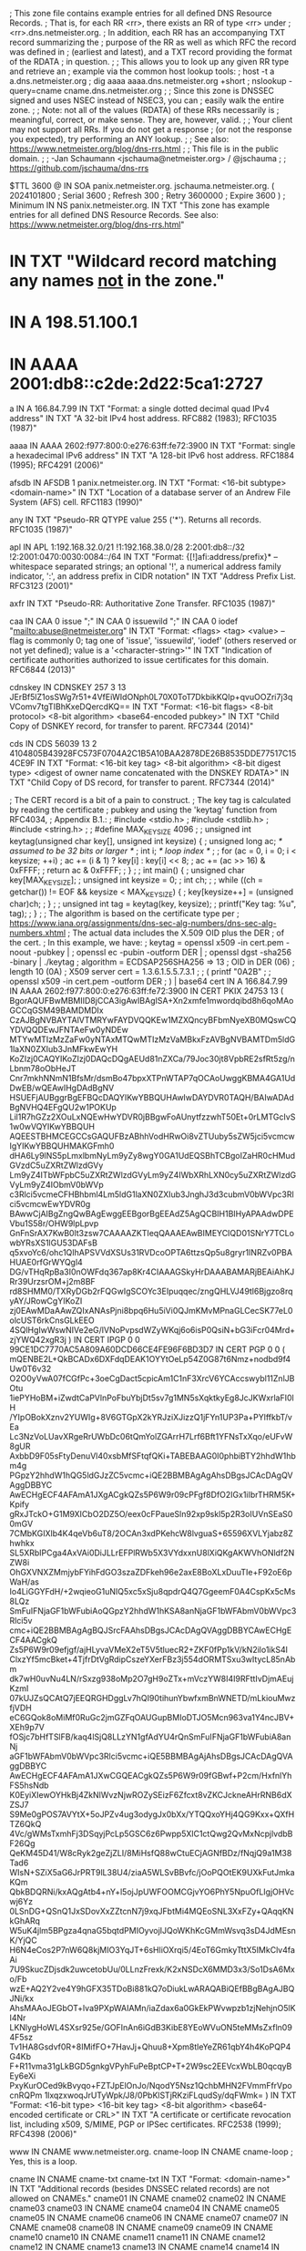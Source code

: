; This zone file contains example entries for all defined DNS Resource Records.
; That is, for each RR <rr>, there exists an RR of type <rr> under
; <rr>.dns.netmeister.org.
; In addition, each RR has an accompanying TXT record summarizing the
; purpose of the RR as well as which RFC the record was defined in
; (earliest and latest), and a TXT record providing the format of the RDATA
; in question.
;
; This allows you to look up any given RR type and retrieve an
; example via the common host lookup tools:
;   host -t a a.dns.netmeister.org
;   dig aaaa aaaa.dns.netmeister.org +short
;   nslookup -query=cname cname.dns.netmeister.org
;
; Since this zone is DNSSEC signed and uses NSEC instead of NSEC3, you can
; easily walk the entire zone.
;
; Note: not all of the values (RDATA) of these RRs necessarily is
; meaningful, correct, or make sense.  They are, however, valid.
;
; Your client may not support all RRs.  If you do not get a response
; (or not the response you expected), try performing an ANY lookup.
;
; See also: https://www.netmeister.org/blog/dns-rrs.html
;
; This file is in the public domain.
;
; -Jan Schaumann <jschauma@netmeister.org> / @jschauma
;
; https://github.com/jschauma/dns-rrs

$TTL	3600
@	IN	SOA	panix.netmeister.org. jschauma.netmeister.org. (
				2024101800	; Serial
				3600		; Refresh
				300		; Retry
				3600000		; Expire
				3600 )		; Minimum
	IN	NS	panix.netmeister.org.
	IN	TXT	"This zone has example entries for all defined DNS Resource Records. See also: https://www.netmeister.org/blog/dns-rrs.html"


*	IN	TXT	"Wildcard record matching any names _not_ in the zone."
*	IN	A	198.51.100.1
*	IN	AAAA	2001:db8::c2de:2d22:5ca1:2727

a	IN	A	166.84.7.99
	IN	TXT	"Format: a single dotted decimal quad IPv4 address"
	IN	TXT	"A 32-bit IPv4 host address. RFC882 (1983); RFC1035 (1987)"

aaaa	IN	AAAA    2602:f977:800:0:e276:63ff:fe72:3900
	IN	TXT	"Format: single a hexadecimal IPv6 address"
	IN	TXT	"A 128-bit IPv6 host address. RFC1884 (1995); RFC4291 (2006)"

afsdb	IN	AFSDB	1 panix.netmeister.org.
	IN	TXT	"Format: <16-bit subtype> <domain-name>"
	IN	TXT	"Location of a database server of an Andrew File System (AFS) cell. RFC1183 (1990)"

any	IN	TXT	"Pseudo-RR QTYPE value 255 ('*'). Returns all records. RFC1035 (1987)"

apl	IN	APL	1:192.168.32.0/21 !1:192.168.38.0/28 2:2001:db8::/32 !2:2001:0470:0030:0084::/64
	IN	TXT	"Format: {[!]afi:address/prefix}* -- whitespace separated strings; an optional '!', a numerical address family indicator, ':', an address prefix in CIDR notation"
	IN	TXT	"Address Prefix List. RFC3123 (2001)"

axfr	IN	TXT	"Pseudo-RR: Authoritative Zone Transfer. RFC1035 (1987)"

caa	IN	CAA	0 issue ";"
	IN	CAA	0 issuewild ";"
	IN	CAA	0 iodef "mailto:abuse@netmeister.org"
	IN	TXT	"Format: <flags> <tag> <value> -- flag is commonly 0; tag one of 'issue', 'issuewild', 'iodef' (others reserved or not yet defined); value is a '<character-string>'"
	IN	TXT	"Indication of certificate authorities authorized to issue certificates for this domain. RFC6844 (2013)"

cdnskey	IN	CDNSKEY	257 3 13 JErBf5lZ1osSWg7r51+4VfEiWIdONph0L70X0ToT7DkbikKQIp+qvuOOZri7j3qVComv7tgTIBhKxeDQercdKQ==
	IN	TXT	"Format: <16-bit flags> <8-bit protocol> <8-bit algorithm> <base64-encoded pubkey>"
	IN	TXT	"Child Copy of DSNKEY record, for transfer to parent. RFC7344 (2014)"

cds	IN	CDS	56039 13 2 4104805B43928FC573F0704A2C1B5A10BAA2878DE26B8535DDE77517C154CE9F
	IN	TXT	"Format: <16-bit key tag> <8-bit algorithm> <8-bit digest type> <digest of owner name concatenated with the DNSKEY RDATA>"
	IN	TXT	"Child Copy of DS record, for transfer to parent. RFC7344 (2014)"

; The CERT record is a bit of a pain to construct.
; The key tag is calculated by reading the certificate
; pubkey and using the 'keytag' function from RFC4034,
; Appendix B.1.:
;  #include <stdio.h>
;  #include <stdlib.h>
;  #include <string.h>
;
;  #define MAX_KEY_SIZE 4096
;
;  unsigned int keytag(unsigned char key[], unsigned int keysize) {
;    unsigned long ac;     /* assumed to be 32 bits or larger */
;    int i;                /* loop index */
;
;    for (ac = 0, i = 0; i < keysize; ++i)
;        ac += (i & 1) ? key[i] : key[i] << 8;
;    ac += (ac >> 16) & 0xFFFF;
;    return ac & 0xFFFF;
;  }
;
;  int main() {
;    unsigned char key[MAX_KEY_SIZE];
;    unsigned int keysize = 0;
;    int ch;
;
;    while ((ch = getchar()) != EOF && keysize < MAX_KEY_SIZE) {
;        key[keysize++] = (unsigned char)ch;
;    }
;
;    unsigned int tag = keytag(key, keysize);
;    printf("Key tag: %u\n", tag);
;  }
; 
; The algorithm is based on the certificate type per
; https://www.iana.org/assignments/dns-sec-alg-numbers/dns-sec-alg-numbers.xhtml
; The actual data includes the X.509 OID plus the DER
; of the cert.
; In this example, we have:
; keytag = openssl x509 -in cert.pem -noout -pubkey | 
;            openssl ec -pubin -outform DER |
;            openssl dgst -sha256 -binary | ./keytag
; algorithm = ECDSAP256SHA256 => 13
; OID in DER (06)
; length 10 (0A)
; X509 server cert = 1.3.6.1.5.5.7.3.1
; 
; ( printf "\x06\x0A\x2B\x01\x05\x05\x07\x03\x01" ;
;   openssl x509 -in cert.pem -outform DER ; ) | base64
cert	IN	A	166.84.7.99
	IN	AAAA    2602:f977:800:0:e276:63ff:fe72:3900
	IN	CERT	PKIX 24753 13 (
			BgorAQUFBwMBMIID8jCCA3igAwIBAgISA+Xn2xmfe1mwordqibd8h6qoMAoGCCqGSM49BAMDMDIx
			CzAJBgNVBAYTAlVTMRYwFAYDVQQKEw1MZXQncyBFbmNyeXB0MQswCQYDVQQDEwJFNTAeFw0yNDEw
			MTYwMTIzMzZaFw0yNTAxMTQwMTIzMzVaMBkxFzAVBgNVBAMTDm5ldG1laXN0ZXIub3JnMFkwEwYH
			KoZIzj0CAQYIKoZIzj0DAQcDQgAEUd81nZXCa/79Joc30jt8VpbRE2sfRt5zg/nLbnm78oObHeJT
			Cnr7mkhNNmN1BfsMr/dsmBo47bpxXTPnWTAP7qOCAoUwggKBMA4GA1UdDwEB/wQEAwIHgDAdBgNV
			HSUEFjAUBggrBgEFBQcDAQYIKwYBBQUHAwIwDAYDVR0TAQH/BAIwADAdBgNVHQ4EFgQU2w1POKUp
			Lil1R7hGZz2XOuLxNQEwHwYDVR0jBBgwFoAUnytfzzwhT50Et+0rLMTGcIvS1w0wVQYIKwYBBQUH
			AQEESTBHMCEGCCsGAQUFBzABhhVodHRwOi8vZTUuby5sZW5jci5vcmcwIgYIKwYBBQUHMAKGFmh0
			dHA6Ly9lNS5pLmxlbmNyLm9yZy8wgY0GA1UdEQSBhTCBgoIZaHR0cHMudGVzdC5uZXRtZWlzdGVy
			Lm9yZ4ITbWFpbC5uZXRtZWlzdGVyLm9yZ4IWbXRhLXN0cy5uZXRtZWlzdGVyLm9yZ4IObmV0bWVp
			c3Rlci5vcmeCFHBhbml4Lm5ldG1laXN0ZXIub3JnghJ3d3cubmV0bWVpc3Rlci5vcmcwEwYDVR0g
			BAwwCjAIBgZngQwBAgEwggEEBgorBgEEAdZ5AgQCBIH1BIHyAPAAdwDPEVbu1S58r/OHW9lpLpvp
			GnFnSrAX7KwB0lt3zsw7CAAAAZKTIeqQAAAEAwBIMEYCIQD01SNrY7TCLowbYRsXS1lGU53DAFsB
			q5xvoYc6/ohc1QIhAPSVVdXSUs31RVDcoOPTA6ttzsQp5u8gryr1INRZv0PBAHUAE0rfGrWYQgl4
			DG/vTHqRpBa3I0nOWFdq367ap8Kr4CIAAAGSkyHrDAAABAMARjBEAiAhKJRr39UrzsrOM+j2m8BF
			rd8SHMM0/TXRyDGb2rFQGwIgSCOYc3EIpuqqec/zngQHLVJ49tl6Bjgzo8rqyAY/JRowCgYIKoZI
			zj0EAwMDaAAwZQIxANAsPjni8bpq6Hu5iVi0QJmKMvMPnaGLCecSK77eL0olcUST6rkCnsGLkEEO
			4SQlHgIwWswNIVe2eG/lVNoPvpsdWZyWKqj6o6isP0QsiN+bG3iFcr04Mrd+zjYWQ42xgR3j
			)
	IN	CERT	IPGP 0 0 99CE1DC7770AC5A809A60DCD66CE4FE96F6BD3D7
	IN	CERT	PGP 0 0 (
			mQENBE2L+QkBCADx6DXFdqDEAK1OYYtOeLp54Z0G87t6Nmz+nodbd9f4Uw0T6v32
			O2O0yVwA07fCGfPc+3oeCgDact5cpicAm1C1nF3XrcV6YCAccswybl11ZnlJBOtu
			1iePYHoBM+iZwdtCaPVlnPoFbuYbjDt5sv7g1MN5sXqktkyEg8JcJKWxrlaFI0lH
			/YIpOBokXznv2YUWIg+8V6GTGpX2kYRJziXJizzQ1jFYn1UP3Pa+PYlffkbT/vEa
			Lc3NzVoLUavXRgeRrUWbDc06tQmYolZGArrH7Lrf6Bft1YFNsTxXqo/eUFvW8gUR
			AxbbD9F05sFtyDenuVl40xsbMfSFtqfQKi+TABEBAAG0I0phbiBTY2hhdW1hbm4g
			PGpzY2hhdW1hQG5ldGJzZC5vcmc+iQE2BBMBAgAgAhsDBgsJCAcDAgQVAggDBBYC
			AwECHgECF4AFAmA1JXgACgkQZs5P6W9r09cPFgf8DfO2IGx1iIbrTHRM5K+Kpify
			gRxJTckO+G1M9XICbO2DZ5O/eex0cFPaueSln92xp9skl5p2R3oIUVnSEaS00mGV
			7CMbKGIXlb4K4qeVb6uT8/2OCAn3xdPKehcW8lvguaS+65596XVLYjabz8Zhwhkx
			SL5XRbIPCga4AxVAi0DiJLLrEFPlRWb5X3VYdxxnU8lXiQKgAKWVhONldf2NZW8i
			OhGXVNXZMmjybFYihFdGO3szaZDFkeh96e2axE8BoXLxDuuTIe+F92oE6pWaH/as
			Io4LiGGYFdH/+2wqieoG1uNIQ5xc5xSju8qpdrQ4Q7GgeemF0A4CspKx5cMs8LQz
			SmFuIFNjaGF1bWFubiAoQGpzY2hhdW1hKSA8anNjaGF1bWFAbmV0bWVpc3Rlci5v
			cmc+iQE2BBMBAgAgBQJSrcFAAhsDBgsJCAcDAgQVAggDBBYCAwECHgECF4AACgkQ
			Zs5P6W9r09efjgf/ajHLyvaVMeX2eT5V5tluecR2+ZKF0fPp1kV/kN2ilo1ikS4l
			ClxzYf5mcBket+4TjfrDtVgRdipCszeYXerFBz3j554dORMTSxu3wItycL85nAbm
			dk7wH0uvNu4LN/rSxzg938oMp2O7gH9oZTx+mVczYW8I4I9RFttIvDjmAEujKzmI
			07kUJZsQCAtQ7jEEQRGHDggLv7hQI90tihunYbwfxmBnWNETD/mLkiouMwzfjVDH
			eC6GQok8oMiMf0RuGc2jmGZFqOAUGupBMIoDTJO5Mcn963va1Y4ncJBV+XEh9p7V
			fOSjc7bHfTSlFB/kaq4lSjQ8LLzYN1gfAdYU4rQnSmFuIFNjaGF1bWFubiA8anNj
			aGF1bWFAbmV0bWVpc3Rlci5vcmc+iQE5BBMBAgAjAhsDBgsJCAcDAgQVAggDBBYC
			AwECHgECF4AFAmA1JXwCGQEACgkQZs5P6W9r09fGBwf+P2cm/HxfnlYhFS5hsNdb
			K0EyiXIewOYHkBj4ZkNlWvzNjwROZySEizF6Zfcxt8vZKCJckneAHrRNB6dXZSJ7
			S9Me0gPOS7AVYtX+5oJPZv4ug3odygJx0bXx/YTQQxoYHj4QG9Kxx+QXfHTZ6QkQ
			4Vc/gWMsTxmhFj3DSqyjPcLp5GSC6z6Pwpp5XlC1ctQwg2QvMxNcpjlvdbBF26Qg
			QeKM45D41/W8cRyk2geZjZLI/8MiHsfQ88wCtuECjAGNfBDz/fNqjQ9a1M38Tad6
			WIsN+SZiX5aG6JrPRT9lL38U4/ziaA5WLSvBBvfc/jOoPQOtEK9UXkFutJmkaKQm
			QbkBDQRNi/kxAQgAtb4+nY+l5ojJpUWFOOMCGjvYO6PhY5NpuOfLIgjOHVcwj6Yz
			0LSnDG+QSnQ1JxSDovXxZZtcnN7j9xqJFbtMi4MQEoSNL3XxFZy+QAqqKNkGhARq
			W5uK4jlm5BPgza4qnaG5bqtdPMIOyvojIJQoWKhKcGMmWsvq3sD4JdMEsnK/YjQC
			H6N4eCos2P7nW6Q8kjMIO3YqJT+6sHliOXrqi5/4EoT6GmkyTttX5IMkClv4faAi
			7U9SkucZDjsdk2uwcetobUu/0LLnzFrexk/K2xNSDcX6MMD3x3/So1DsA6Mxo/Fb
			wzE+AQ2Y2ve4Y9hGFX35TDoBi881kQ7oDiukLwARAQABiQEfBBgBAgAJBQJNi/kx
			AhsMAAoJEGbOT+lva9PXpWAIAMn/iaZdax6a0GkEkPWvwpzb1zjNehjnO5lKI4Nr
			LKNlygHoWL4SXsr925e/GOFInAn6iGdB3KibE8YEoWVuON5teMMsZxfln094F5sz
			Tv1HA8Gsdvf0R+8IMifFO+7HavJj+Qhuu8+Xpm8tleYeZR61qbY4h4KoPQP4G4Kb
			F+R11vma31gLkBGD5gnkgVPyhFuPeBptCP+T+2W9sc2EEVcxWbLB0qcqyBEy6eXi
			PxyKurOCed9kBvyqo+FZTJpElOnJo/NqodY5Nsz1QchbMHN2FVmmFfrVpocnRQPm
			1lxqzxwoqJrUTyWpk/J8/0PbKlSTjRKziFLqudSy/dqFWmk=
			)
	IN	TXT	"Format: <16-bit type> <16-bit key tag> <8-bit algorithm> <base64-encoded certificate or CRL>"
	IN	TXT	"A certificate or certificate revocation list, including x509, S/MIME, PGP or IPSec certificates. RFC2538 (1999); RFC4398 (2006)"


www	IN	CNAME	www.netmeister.org.
cname-loop	IN	CNAME cname-loop
; Yes, this is a loop.

cname	IN	CNAME	cname-txt
cname-txt	IN	TXT	"Format: <domain-name>"
	IN	TXT	"Additional records (besides DNSSEC related records) are not allowed on CNAMEs."
cname01	IN	CNAME	cname02
cname02	IN	CNAME	cname03
cname03	IN	CNAME	cname04
cname04	IN	CNAME	cname05
cname05	IN	CNAME	cname06
cname06	IN	CNAME	cname07
cname07	IN	CNAME	cname08
cname08	IN	CNAME	cname09
cname09	IN	CNAME	cname10
cname10	IN	CNAME	cname11
cname11	IN	CNAME	cname12
cname12	IN	CNAME	cname13
cname13	IN	CNAME	cname14
cname14	IN	CNAME	cname15
cname15	IN	CNAME	cname16
cname16	IN	CNAME	cname17
cname17	IN	CNAME	cname18
cname18	IN	CNAME	cname19
cname19	IN	CNAME	cname20
cname20	IN	CNAME	cname21
cname21	IN	CNAME	cname22
cname22	IN	CNAME	cname23
cname23	IN	CNAME	cname24
cname24	IN	CNAME	cname25
cname25	IN	CNAME	cname26
cname26	IN	CNAME	cname27
cname27	IN	CNAME	cname28
cname28	IN	CNAME	cname29
cname29	IN	CNAME	cname30
cname30	IN	CNAME	cname31
cname31	IN	CNAME	cname32
cname32	IN	CNAME	cname33
cname33	IN	CNAME	cname34
cname34	IN	CNAME	cname35
cname35	IN	CNAME	cname36
cname36	IN	CNAME	cname37
cname37	IN	CNAME	cname38
cname38	IN	CNAME	cname39
cname39	IN	CNAME	cname40
cname40	IN	CNAME	cname41
cname41	IN	CNAME	cname42
cname42	IN	CNAME	cname43
cname43	IN	CNAME	cname44
cname44	IN	CNAME	cname45
cname45	IN	CNAME	cname46
cname46	IN	CNAME	cname47
cname47	IN	CNAME	cname48
cname48	IN	CNAME	cname49
cname49	IN	CNAME	cname50
cname50	IN	CNAME	cname51
cname51	IN	CNAME	cname52
cname52	IN	CNAME	cname53
cname53	IN	CNAME	cname54
cname54	IN	CNAME	cname55
cname55	IN	CNAME	cname56
cname56	IN	CNAME	cname57
cname57	IN	CNAME	cname58
cname58	IN	CNAME	cname59
cname59	IN	CNAME	cname60
cname60	IN	CNAME	cname61
cname61	IN	CNAME	cname62
cname62	IN	CNAME	cname63
cname63	IN	CNAME	cname64
cname64	IN	CNAME	cname65
cname65	IN	CNAME	cname66
cname66	IN	CNAME	cname67
cname67	IN	CNAME	cname68
cname68	IN	CNAME	cname69
cname69	IN	CNAME	cname70
cname70	IN	CNAME	cname71
cname71	IN	CNAME	cname72
cname72	IN	CNAME	cname73
cname73	IN	CNAME	cname74
cname74	IN	CNAME	cname75
cname75	IN	CNAME	cname76
cname76	IN	CNAME	cname77
cname77	IN	CNAME	cname78
cname78	IN	CNAME	cname79
cname79	IN	CNAME	cname80
cname80	IN	CNAME	cname81
cname81	IN	CNAME	cname82
cname82	IN	CNAME	cname83
cname83	IN	CNAME	cname84
cname84	IN	CNAME	cname85
cname85	IN	CNAME	cname86
cname86	IN	CNAME	cname87
cname87	IN	CNAME	cname88
cname88	IN	CNAME	cname89
cname89	IN	CNAME	cname90
cname90	IN	CNAME	cname91
cname91	IN	CNAME	cname92
cname92	IN	CNAME	cname93
cname93	IN	CNAME	cname94
cname94	IN	CNAME	cname95
cname95	IN	CNAME	cname96
cname96	IN	CNAME	cname97
cname97	IN	CNAME	cname98
cname98	IN	CNAME	cname99
cname99	IN	CNAME	cname


csync	IN	CSYNC	2021071001 3 NS
	IN	TXT	"Format: <32-bit SOA serial> <16-bit flags> <16-bit type bit map>"
	IN	TXT	"Child-to-Parent Synchronization, commonly used for glue records. RFC7477 (2015)"

dhcid	IN	DHCID	AAIBMmFjOTc1NzMyMTk0ZWE1ZTBhN2MzN2M4MzE2NTFiM2M=
	IN	TXT	"Format: SHA-256(<identifier> <FQDN>)"
	IN	TXT	"DHCP identifier. RFC4701 (2006)"

dlv	IN	DLV	56039 13 2 4104805B43928FC573F0704A2C1B5A10BAA2878DE26B8535DDE77517C154CE9F
	IN	TXT	"Format: <16-bit key tag> <8-bit algorithm> <8-bit digest type> <digest of owner name concatenated with the DNSKEY RDATA>"
	IN	TXT	"DNSSEC Lookaside Validation used for off-path validation. RFC4431 (2006); RFC5074 (2007)"

dname	IN	DNAME	dns.netmeister.org.
	IN	TXT	"Format: <domain-name>"
	IN	TXT	"Delegation name record, used to e.g., redirect an entire domain. RFC2672 (1999); RFC6672 (2012)"

dnskey	IN	DNSKEY 257 3 13 JErBf5lZ1osSWg7r51+4VfEiWIdONph0L70X0ToT7DkbikKQIp+qvuOO Zri7j3qVComv7tgTIBhKxeDQercdKQ==
	IN	DS 51266 13 2 809A66766A5D69A3DA6ACBE461483393B879B746481BA80BC4D1C69ECC52923D
; TXT records in dnskey zone

; This only makes sense if we have a "ds" zone
ds	IN	DS	56393 13 2 BD36DD608262A026083721FA19E2F7B474F531BB3179CC00A0C38FF00CA11657

; TXT records in dnskey zone

eui48	IN	EUI48	bc-a2-b9-82-32-a7
	IN	TXT	"Format: six two-digit hexadecimal numbers separated by hyphens"
	IN	TXT	"48-bit IEEE Extended Unique Identifier; MAC address. RFC7043 (2013)"

eui64	IN	EUI64	be-a2-b9-ff-fe-82-32-a7
	IN	TXT	"Format: eight two-digit hexadecimal numbers separated by hyphens"
	IN	TXT	"64-bit IEEE Extended Unique Identifier; MAC address. RFC7043 (2013)"

hinfo	IN	HINFO	PDP-11 UNIX
	IN	TXT	"Format: two <character-string>s of up to 40 chars each"
	IN	TXT	"Originally 'host information' like CPU and OS; now used by Cloudflare in response to 'ANY' requests. RFC883 (1983); RFC8482 (2019)"

hip	IN	HIP	(	2					; RSA
				200100107B1A74DF365639CC39F1D578	; HIT as IPv6 (RFC7343)
				AwEAAbdxyhNuSutc5EMzxTs9LBPCIkOFH8cIvM4p9+LrV4e19WzK00+CI6zBCQTdtWsuxKbWIy87UOoJTwkUs7lBu+Upr1gsNrut79ryra+bSRGQb1slImA8YVJyuIDsj7kwzG7jnERNqnWxZ48AWkskmdHaVDP4BcelrTI3rMXdXF5D
				rvs.example.com.			; rendezvous server
			)
	IN	TXT	"Format: <pk-algorithm> <base16-encoded-hit> <base64-encoded-public-key> <rendezvous-server[1]> ... <rendezvous-server[n]>"
	IN	TXT	"Host Identity Protocol mappings of Host Identities and Host Identity Tags to IP addresses. RFC5205 (2008); RFC8005 (2016)"

; Commonly used with a _port._scheme name, e.g., _8443._foo => foo://:8443
; ServiceForm
https IN	HTTPS	1 . (
				alpn="h2,http/1.1"
                                ipv6hint="2602:f977:800:0:e276:63ff:fe72:3900"
                                ipv4hint="166.84.7.99" )
; AliasForm
	IN	HTTPS	0 www.netmeister.org.
	IN	TXT	"Format: <16-bit SvcFieldPriority> <SvcDomainName> <SvcFieldValue>"
	IN	TXT	"SVCB variation specifically for HTTP/HTTPS. IETF Draft (2020)"

ipseckey	IN	IPSECKEY	10 0 2 . AQNRU3mG7TVTO2BkR47usntb102uFJtugbo6BSGvgqt4AQ==
	IN	TXT	"Format: <8-bit precedence> <8-bit gateway type> <8-bit algorithm> <40-bit gateway> <base64-encoded public-key>"
	IN	TXT	"Public Key for use with IPSec; usually stored in the relevant in-addr.arpa / ip6.arpa zone. RFC4025 (2005)"

ixfr	IN	TXT	"Pseudo-RR: Incremental Zone Transfer. RFC1995 (1996)"

;  dnssec-keygen -r /dev/urandom -p 255 -n ENTITY -T KEY -b 256 -a DH key.dns.netmeister.org.
key	IN	KEY	512 255 2 ACDtkdVR2HWmc0HPEwkrM+SOrWZd8yPTAytLYZj2u33KgwABAgAg6jav9rTK68C8j+kfLv7+re8KAb1qJXqdSrmL+1l3Js4=
	IN	TXT	"Format: <16-bit flags> <8-bit protocol> <8-bit algorithm> <base64-encoded public key>"
	IN	TXT	"Public Key associated name; used with e.g., TSIG / SIG(0). Obsoleted for DNSSEC keys via DNSKEY, for IPSec via IPSECKEY RRs. RFC2535 (1999); RFC2930 (2000); RFC2931 (2000)"

kx	IN	KX	1 panix.netmeister.org.
	IN	TXT	"Format: <16-bit preference> <domain-name>"
	IN	TXT	"Key Exchange Delegation. RFC2230 (1997)"

loc	IN	LOC	40 44 9 N 73 59 26 W 10m
	IN	TXT	"Format: d-lat [m-lat [s-lat]] {"N"|"S"} d-long [m-long [s-long]] {"E"|"W"} alt["m"] [siz["m"] [hp["m"] [vp["m"]]]]"
	IN	TXT	"Geographical information associated with a domain name. RFC1876 (1996)"

mx	IN	MX	50 panix.netmeister.org.
	IN	TXT	"Format: <16-bit preference> <domain-name>"
	IN	TXT	"Mail Exchange Delegation. RFC1035 (1987)"

naptr	IN	NAPTR	10 10 "u" "smtp+E2U" "!.*([^\.]+[^\.]+)$!mailto:postmaster@$1!i"   .
	IN	NAPTR	20 10 "s" "http+N2L+N2C+N2R" "" www.netmeister.org.
	IN	TXT	"Format: <16-bit order> <16-bit preference> <character-string flags> <characer-string services> <character-string regex> <domain-name>"
	IN	TXT	"Naming Authority Pointer; regular expression rewriting of domain names, commonly used with e.g., SIP. RFC2915 (2000); RFC3403 (2002)"

ns	IN	NS	panix.netmeister.org.
	IN	DS	21656 13 2 EAB9CBDA29CF68BB9ABB0047E49B56383C093FABF7C75B6B6F0483E36D3FCA3A
	IN	TXT	"Format: <domain-name>"
	IN	TXT	"Naming Authority Pointer; delegates authority of the given domain to the given name server. RFC883 (1983); RFC1035 (1987)"

; The actual value will be provided by bind, so no need to define it.
nsec	IN	TXT	"Format: <domain-name> <16-bit type bit map>"
	IN	TXT	"Next secure record. Used to e.g., prove non-existence of a record. RFC4034 (2005)"

nsec3	IN	DS	24381 13 2 6839540410B8D55D2994DC98DF7134C22FA831F008B626DC788617B7A3DC47AC

nsec3param	IN	DS	54885 13 2 EBBF775A8F45E1ADDD5BB177619ECD9FEEA682412D4F5B377161CBFF2BA97476

; This makes no sense. For an actual example, see e.g.,
; f6d6048431f8b67313b5b8011e0be5b03f21b4458a7e67f3fb298900._openpgpkey.netmeister.org,
; which represents jschauma@netmeister.org.
openpgpkey	IN	OPENPGPKEY	(
                  mQENBE2L+QkBCADx6DXFdqDEAK1OYYtOeLp54Z0G87t6Nmz+nodbd9f4Uw0T
                  6v32O2O0yVwA07fCGfPc+3oeCgDact5cpicAm1C1nF3XrcV6YCAccswybl11
                  ZnlJBOtu1iePYHoBM+iZwdtCaPVlnPoFbuYbjDt5sv7g1MN5sXqktkyEg8Jc
                  JKWxrlaFI0lH/YIpOBokXznv2YUWIg+8V6GTGpX2kYRJziXJizzQ1jFYn1UP
                  3Pa+PYlffkbT/vEaLc3NzVoLUavXRgeRrUWbDc06tQmYolZGArrH7Lrf6Bft
                  1YFNsTxXqo/eUFvW8gURAxbbD9F05sFtyDenuVl40xsbMfSFtqfQKi+TABEB
                  AAG0I0phbiBTY2hhdW1hbm4gPGpzY2hhdW1hQG5ldGJzZC5vcmc+iQE2BBMB
                  AgAgAhsDBgsJCAcDAgQVAggDBBYCAwECHgECF4AFAmA1JXgACgkQZs5P6W9r
                  09cPFgf8DfO2IGx1iIbrTHRM5K+KpifygRxJTckO+G1M9XICbO2DZ5O/eex0
                  cFPaueSln92xp9skl5p2R3oIUVnSEaS00mGV7CMbKGIXlb4K4qeVb6uT8/2O
                  CAn3xdPKehcW8lvguaS+65596XVLYjabz8ZhwhkxSL5XRbIPCga4AxVAi0Di
                  JLLrEFPlRWb5X3VYdxxnU8lXiQKgAKWVhONldf2NZW8iOhGXVNXZMmjybFYi
                  hFdGO3szaZDFkeh96e2axE8BoXLxDuuTIe+F92oE6pWaH/asIo4LiGGYFdH/
                  +2wqieoG1uNIQ5xc5xSju8qpdrQ4Q7GgeemF0A4CspKx5cMs8LQzSmFuIFNj
                  aGF1bWFubiAoQGpzY2hhdW1hKSA8anNjaGF1bWFAbmV0bWVpc3Rlci5vcmc+
                  iQE2BBMBAgAgBQJSrcFAAhsDBgsJCAcDAgQVAggDBBYCAwECHgECF4AACgkQ
                  Zs5P6W9r09efjgf/ajHLyvaVMeX2eT5V5tluecR2+ZKF0fPp1kV/kN2ilo1i
                  kS4lClxzYf5mcBket+4TjfrDtVgRdipCszeYXerFBz3j554dORMTSxu3wIty
                  cL85nAbmdk7wH0uvNu4LN/rSxzg938oMp2O7gH9oZTx+mVczYW8I4I9RFttI
                  vDjmAEujKzmI07kUJZsQCAtQ7jEEQRGHDggLv7hQI90tihunYbwfxmBnWNET
                  D/mLkiouMwzfjVDHeC6GQok8oMiMf0RuGc2jmGZFqOAUGupBMIoDTJO5Mcn9
                  63va1Y4ncJBV+XEh9p7VfOSjc7bHfTSlFB/kaq4lSjQ8LLzYN1gfAdYU4rQn
                  SmFuIFNjaGF1bWFubiA8anNjaGF1bWFAbmV0bWVpc3Rlci5vcmc+iQE5BBMB
                  AgAjAhsDBgsJCAcDAgQVAggDBBYCAwECHgECF4AFAmA1JXwCGQEACgkQZs5P
                  6W9r09fGBwf+P2cm/HxfnlYhFS5hsNdbK0EyiXIewOYHkBj4ZkNlWvzNjwRO
                  ZySEizF6Zfcxt8vZKCJckneAHrRNB6dXZSJ7S9Me0gPOS7AVYtX+5oJPZv4u
                  g3odygJx0bXx/YTQQxoYHj4QG9Kxx+QXfHTZ6QkQ4Vc/gWMsTxmhFj3DSqyj
                  PcLp5GSC6z6Pwpp5XlC1ctQwg2QvMxNcpjlvdbBF26QgQeKM45D41/W8cRyk
                  2geZjZLI/8MiHsfQ88wCtuECjAGNfBDz/fNqjQ9a1M38Tad6WIsN+SZiX5aG
                  6JrPRT9lL38U4/ziaA5WLSvBBvfc/jOoPQOtEK9UXkFutJmkaKQmQbkBDQRN
                  i/kxAQgAtb4+nY+l5ojJpUWFOOMCGjvYO6PhY5NpuOfLIgjOHVcwj6Yz0LSn
                  DG+QSnQ1JxSDovXxZZtcnN7j9xqJFbtMi4MQEoSNL3XxFZy+QAqqKNkGhARq
                  W5uK4jlm5BPgza4qnaG5bqtdPMIOyvojIJQoWKhKcGMmWsvq3sD4JdMEsnK/
                  YjQCH6N4eCos2P7nW6Q8kjMIO3YqJT+6sHliOXrqi5/4EoT6GmkyTttX5IMk
                  Clv4faAi7U9SkucZDjsdk2uwcetobUu/0LLnzFrexk/K2xNSDcX6MMD3x3/S
                  o1DsA6Mxo/FbwzE+AQ2Y2ve4Y9hGFX35TDoBi881kQ7oDiukLwARAQABiQEf
                  BBgBAgAJBQJNi/kxAhsMAAoJEGbOT+lva9PXpWAIAMn/iaZdax6a0GkEkPWv
                  wpzb1zjNehjnO5lKI4NrLKNlygHoWL4SXsr925e/GOFInAn6iGdB3KibE8YE
                  oWVuON5teMMsZxfln094F5szTv1HA8Gsdvf0R+8IMifFO+7HavJj+Qhuu8+X
                  pm8tleYeZR61qbY4h4KoPQP4G4KbF+R11vma31gLkBGD5gnkgVPyhFuPeBpt
                  CP+T+2W9sc2EEVcxWbLB0qcqyBEy6eXiPxyKurOCed9kBvyqo+FZTJpElOnJ
                  o/NqodY5Nsz1QchbMHN2FVmmFfrVpocnRQPm1lxqzxwoqJrUTyWpk/J8/0Pb
                  KlSTjRKziFLqudSy/dqFWmk=
)
	IN	TXT	"Format: base64-encoded OpenPGP Transferable Public Key"
	IN	TXT	"OpenPGP Public Key record, used within DANE. RFC7929 (2016)"

opt	IN	TXT	"Format: <16-bit option code> <16-bit option length> <option-data>"
	IN	TXT	"Pseudo-RR for EDNS options. RFC6891 (2013)"

ptr	IN	PTR	ptr.dns.netmeister.org.
	IN	TXT	"Format: <domain-name>"
	IN	TXT	"Domain Name Pointer; commonly found in the in-addr.arpa and ip6.arpa domains and used in reverse lookups. RFC1035 (1987)"

rp	IN	RP	jschauma.netmeister.org. contact.netmeister.org.
	IN	TXT	"Format: <mbox-dname> <txt-dname>"
	IN	TXT	"Responsible Person. RFC1183 (1990)"

; Automatically generated via DNSSEC.
rrsig	IN	TXT	"Format: <16-bit type covered> <8-bit algorithm> <8-bit labels> <32-bit TTL> <32-bit signature expiration> <32-bit signature inception> <16-bit key tag> <40-bit signers name> <base64-encoded signature>"
	IN	TXT	"DNSSEC Signature of the Resource Record Set. RFC4034 (2005)"

; SIG(0) records are generated by the server, not read from the zone,
; so this is a bogus SIG record that you won't actually get returned
; to you.  bind also only uses SIG(0) with nsupdate(1).
;sig	IN	SIG	TXT 13 4 3600 20210725182822 20210711204631 56039 dns.netmeister.org. yrYfGgprzYhsBLDlxwu9NFLbpwPeJ0CkZWpLJGUAp5/qWnEEY2CmpD9fg0ozpxTh2eC349j+6+l7ylKKMmRrJA==
sig	IN	TXT	"Format: <16-bit type covered> <8-bit algorithm> <8-bit labels> <32-bit TTL> <32-bit signature expiration> <32-bit signature inception> <16-bit key tag> <40-bit signers name> <base64-encoded signature>"
	IN	TXT	"Signature record; in DNSSEC replaced by RRSIG. RFC2535 (1999); RFC2931 (2000); RFC4034 (2005)"

; Incorrect data.  Normally would use e.g.
; f6d6048431f8b67313b5b8011e0be5b03f21b4458a7e67f3fb298900._smimecert.netmeister.org,
; which represents jschauma@netmeister.org.
smimea	IN	SMIMEA	3 1 1 8CE14CBE1FAFAE9FB25845D335E00E416BC2FAE02E8746689C006DA59C1F9382
	IN	TXT	"Format: <8-bit cert usage> <8-bit selector> <8-bit matching type> <base64-encoded certificate data>"
	IN	TXT	"S/MIME certificate association. RFC8162 (2017)"

; The actual SOA record comes from the subzone.
soa	IN	DS	15057 13 2 37B820412C83F1B495224F3064C272E287292C2453BB248BD182D4B0E81F72AC

srv	IN	SRV	0 1 80 panix.netmeister.org.
	IN	TXT	"Format: <16-bit priority> <16-bit weight> <16-bit port> <domain-name>"
	IN	TXT	"Service location records. Commonly something like _port._protocol. RFC2052 (1996); RFC2782 (2000)"

sshfp	IN	SSHFP	1 1 53A76D5284C91E140DEC9AD1A757DA123B95B081
	IN	SSHFP	3 2 62475A22F1E4F09594206539AAFF90A6EDAABAB1BA6F4A67AB3906177455CF84
	IN	TXT	"Format: <8-bit algorithm> <8-bit fingerprint type> <fingerprint>"
	IN	TXT	"SSH Public Key Fingerprints. RFC4255 (2006)"

; Commonly used with a _port._scheme name, e.g., _8443._foo => foo://:8443
; Not yet supported in bind, but see e.g.,
; https://ypcs.fi/howto/2020/09/30/announce-https-via-dns/
; ServiceForm
svcb	IN	SVCB	1 panix.netmeister.org. ipv6hint="2602:f977:800:0:e276:63ff:fe72:3900" port="8888"
	IN	TXT	"Format: <16-bit SvcFieldPriority> <SvcDomainName> <SvcFieldValue>"
	IN	TXT	"General Purpose Service Binding. IETF Draft (2020)"

ta	IN	TA	56039 13 2 4104805B43928FC573F0704A2C1B5A10BAA2878DE26B8535DDE77517C154CE9F
	IN	TXT	"Format: <16-bit key tag> <8-bit algorithm> <8-bit digest type> <digest of owner name concatenated with the DNSKEY RDATA>"
	IN	TXT	"DNSSEC Trust Authorities; proposed for DNSSEC without a signed root. No RFC (2005)."

; Quoting RFC2930:
; TKEY is a meta-RR that is not stored or cached in the DNS and does not appear in zone files.
; sudo dnssec-keygen -r /dev/urandom -p 255 -n ENTITY -T KEY -b 256 -a DH tkey.dns.netmeister.org.
tkey	IN	KEY	512 255 2 ACChNLJiFjqre0/veUP0AplAf2lyNgRwcdwZViTAo6m/swABAgAgMp9m 2JGio5XOHHXmKLDZ37/39/SbmPKhsMd/WUYToWE=
	IN	TXT	"Format: <algorithm name> <32-bit inception> <32-bit expiration> <16-bit mode> <16-bit error> <16-bit key size> <key data> <16-bit other size> <other data>"
	IN	TXT	"Transaction Key for e.g., TSIG, encrypted with accompanying KEY record. RFC2930 (2000)"

; This is actually the TLSA record for _443._tcp.panix.netmeister.org.
tlsa	IN	TLSA	3 1 1 8CE14CBE1FAFAE9FB25845D335E00E416BC2FAE02E8746689C006DA59C1F9382
	IN	TXT	"Format: <8-bit usage> <8-bit selector> <8-bit matching type> <cert data>"
	IN	TXT	"DANE record for TLS. RFC6698 (2012)"

; TSIG RR is generated by bind when queried with a TSIG
; e.g.:
; dig @panix.netmeister.org -y hmac-sha256:tsig.dns.netmeister.org:shared-key-here= tsig tsig.dns.netmeister.org.
tsig	IN	TXT	"Format: <algorithm name> <48-bit time signed> <16-bit fudge> <16-bit MAC size> <MAC> <16-bit oid> <16-bit error> <16-bit other size> <other data>"
	IN	TXT	"Transaction Signature, used to authenticate e.g., dynamic client updates or server responses by way of a shared secret (e.g., TKEY). RFC2845 (2000); RFC8945 (2020)"

txt	IN	TXT	"Format: <text>"
	IN	TXT	"Descriptive text. Completely overloaded for all sorts of things. RFC1035 (1987)"

; Normally this would be e.g., _service._protocol
uri	IN	URI	10 1 "https://www.netmeister.org/blog/dns-rrs.html"
	IN	TXT	"Format: <16-bit priority> <16-bit weight> <uri>"
	IN	TXT	"URI selection. Improvement / complement to NAPTR / SRV. RFC7553 (2015)"

; zonemd is in its own zone.
; calculated via e.g., https://github.com/niclabs/dns-tools
; dns-tools digest -f zonemd-zone -o somewhere -z zonemd.dns.netmeister.org.
zonemd	IN	DS	7645 13 2 EB032BCDA4F0333AEEE9484C2A07B5EA0F52BD85319E1AB9C0D933050D9AD506

; --- Obsolete, ancient, or largely unused RRs ---

a6	IN	A6	0 2602:f977:800:0:e276:63ff:fe72:3900
	IN	A6	64 ::e276:63ff:fe72:3900 a6-prefix
	IN	TXT	"Format: <8-bit prefix> <128-bit hex IPv6 address> <prefix-name>"
	IN	TXT	"Early IPv6 record, obsoleted by AAAA. RFC2874 (2000)"

; used to supplement the second prefix example of the above a6 record
a6-prefix	IN	A6	0 2001:470:30:84::

amtrelay	IN	AMTRELAY	10 0 2 2602:f977:800:0:e276:63ff:fe72:3900
	IN	TXT	"Format: <8-bit precedence> <1-bit discover> <7-bit type> <domain-name>"
	IN	TXT	"Automatic Multicast Tunneling Relay. RFC8777 (2020)"

atma	IN	ATMA	39.246f.000e7c9c031200010001.000012345678.00
	IN	TXT	"Format: <address>"
	IN	TXT	"ATM End System Address. ATM Forum Publication (2000)"

; https://www.iana.org/assignments/dns-parameters/AVC/avc-completed-template
avc	IN	AVC	app-name:Unix time|business:default|server-port:TCP/4242,UDP/4242
	IN	TXT	"Format: <RFC6759 shortened names>"
	IN	TXT	"Application Visibility and Control. RR Submission (2016)"

; https://www.ietf.org/archive/id/draft-durand-doa-over-dns-03.txt
doa	IN	DOA	0 1 2 "" aHR0cHM6Ly93d3cubmV0bWVpc3Rlci5vcmcvYmxvZy9kbnMtcnJzLmh0bWwK
	IN	TXT	"Format: <32-bit doa-enterprise> <32-bit doa-type> <16-bit doa-location> <doa-media-type> <doa-data>"
	IN	TXT	"Digital Object Architecture in the DNS. Internet Draft (2017)"

; http://ana-3.lcs.mit.edu/~jnc/nimrod/dns.txt
eid	IN	EID	CA FE FA CE 12 34
	IN	TXT	"Format: <octets>"
	IN	TXT	"Endpoint Identifier in the Nimrod Routing Architecture. Internet Draft (1995)"

gpos	IN	GPOS	40.731 -73.9919 10.0
	IN	TXT	"Format: <longitude> <latitude> <altitude>"
	IN	TXT	"Geographical Location, similar to LOC. RFC1712 (1994)"

isdn	IN	ISDN	150862028003217 004
	IN	TXT	"Format: <ISDN-address> <optional sa>"
	IN	TXT	"ISDN Telephone Number. RFC1183 (1990)"

l32	IN	L32	10 203.0.113.44
	IN	TXT	"Format: <16-bit preference> <32-bit locator32>"
	IN	TXT	"Identifier-Locator Network Protocol; 32-bit Locator. RFC6742 (2012)"

l64	IN	L64	10 2001:0DB8:1140:1000
	IN	TXT	"Format: <16-bit preference> <64-bit locator64>"
	IN	TXT	"Identifier-Locator Network Protocol; 64-bit Locator. RFC6742 (2012)"

lp	IN	LP	10 l64.dns.netmeister.org.
	IN	LP	20 l32.dns.netmeister.org.
	IN	TXT	"Format: <16-bit preference> <domain-name>"
	IN	TXT	"Identifier-Locator Network Protocol; Locator Pointer. RFC6742 (2012)"

maila	IN	TXT	"Format: <domain-name>"
	IN	TXT	"QTYPE request for MD and MF. RFC883 (1983); obsoleted by MX via RFC973 (1986)"

mailb	IN	TXT	"Format: <domain-name>"
	IN	TXT	"QTYPE request for MB, MG, or MR. RFC883 (1983); obsoleted by MX via RFC973 (1986)"

mb	IN	MB	panix.netmeister.org.
	IN	TXT	"Format: <domain-name>"
	IN	TXT	"Mailbox record. RFC883 (1983); not formally obsoleted"

;md	IN	MD	panix.netmeister.org.
md	IN	TXT	"Format: <domain-name>"
	IN	TXT	"Mail Destination RFC883 (1983); obsoleted by MX via RFC973 (1986)"

;mf	IN	MF	panix.netmeister.org.
mf	IN	TXT	"Format: <domain-name>"
	IN	TXT	"Mail Forwarder RFC883 (1983); obsoleted by MX via RFC973 (1986)"

mg	IN	MG	jschauma.netmeister.org.
	IN	MG	digestingducks.netmeister.org.
	IN	MG	jschauma.yahoo.com.
	IN	MINFO	jschauma.netmeister.org. postmaster.netmeister.org.
	IN	TXT	"Format: <mailbox>"
	IN	TXT	"Mail Group (mailing list) record. RFC883 (1983); not formally obsoleted"

minfo	IN	MINFO	jschauma.netmeister.org. postmaster.netmeister.org.
	IN	TXT	"Format: <responsible mailbox> <error mailbox>"
	IN	TXT	"Responsible and error handling mailbox. RFC883 (1983); not formally obsoleted"

mr	IN	MR	panix.netmeister.org.
	IN	TXT	"Format: <domain-name>"
	IN	TXT	"Mail Rename record. RFC883 (1983); not formally obsoleted"

nid	IN	NID	10 0014:4fff:ff20:ee64
	IN	TXT	"Format: <16-bit preference> <64-bit nodeid>"
	IN	TXT	"Identifier-Locator Network Protocol; Node Identifier. RFC6742 (2012)"

; http://ana-3.lcs.mit.edu/~jnc/nimrod/dns.txt
nimloc	IN	NIMLOC	DE AD BE EF 12 34
	IN	TXT	"Format: <octets>"
	IN	TXT	"Nimrod Locator in the Nimrod Routing Architecture. Internet Draft (1995)"

; https://www.ietf.org/archive/id/draft-reid-dnsext-zs-01.txt
ninfo	IN	NINFO	"The zone owner is asleep, so don't bother trying voice-based communication."
	IN	TXT	"Format: <text>"
	IN	TXT	"Zone Status information, initially requested as 'ZS'. Internet Draft (2008)"

; Quoting RFC883:
; "Null RRs are not allowed in master files."
;null	IN	NULL	"avocado"
null	IN	TXT	"Format: <anything>"
	IN	TXT	"Placeholder records in some experimental extensions. RFC883 (1983)"

nsap	IN	NSAP	0x47.0005.80.005a00.0000.0001.e133.ffffff000161.00
	IN	TXT	"Format: <nsap>"
	IN	TXT	"Network Service Access Point. RFC1706 (1994)"

nsap-ptr	IN	NSAP-PTR nsap
	IN	TXT	"Format: <domain-name>"
	IN	TXT	"NSAP to name mapping. Usually found in the 'nsap.int' domain. RFC1706 (1994)"

nxt	IN	NXT	openpgpkey OPENPGPKEY TXT
	IN	TXT	"Format: <domain-name> <16-bit type bit map>"
	IN	TXT	"Precursor to NSEC/NSEC3. RFC2065 (1997)"

px	IN	PX	10 px PRMD-netmeister.C-us.G-Jan.S-Schaumann
	IN	TXT	"Format: <16-bit preference> <domain-name> <x400-in-domain-syntax>"
	IN	TXT	"Map domain names into X.400 O/R names. RFC2163 (1998)"

rt	IN	RT	10 panix.netmeister.org.
	IN	TXT	"Format: <16-bit preference> <intermediate-host>"
	IN	TXT	"Route Through RR. RFC1183 (1990)"

; bind uses an undocumented "meaning" field
; https://gitlab.isc.org/isc-projects/bind9/-/issues/1202
sink	IN	SINK	0 64 1 ZG5zLm5ldG1laXN0ZXIub3JnLg==
	IN	TXT	"Format: <coding> <subcoding> <base64 data>"
	IN	TXT	"Kitchen Sink record to allow stuffing just about anything into the DNS without requiring new RRs to be defined. Internet draft (1997)"

spf	IN	SPF	"v=spf1 a mx -all"
	IN	TXT	"Format: <spf text>"
	IN	TXT	"Sender Policy Framework alternative to TXT record. RFC4408 (2006)"

talink	IN	TALINK	. _talink1
	IN	TXT	"Format: <domain-name> <domain-name>"
	IN	TXT	"DNSSEC Trust Anchor History. Internet Draft (2009)"

_talink1	IN	TALINK	talink _talink2
_talink2	IN	TALINK	_talink2 .

wks	IN	WKS	166.84.7.99 6 25 80 443
	IN	WKS	166.84.7.99 17 53
	IN	TXT	"Format: <32-bit IP address> <16-bit protocol> <8-bit bit map>"
	IN	TXT	"Well Known Services. RFC883 (1983); not formally obsoleted, but recommended against in e.g., RFC1123 (1989)"

x25	IN	X25	311061700956
	IN	TXT	"Format: <PSDN-address>"
	IN	TXT	"Experimental representation of X.25 addresses. RFC1183 (1990)"
